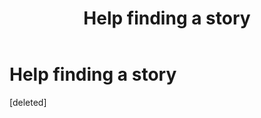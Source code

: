 #+TITLE: Help finding a story

* Help finding a story
:PROPERTIES:
:Score: 3
:DateUnix: 1439954532.0
:DateShort: 2015-Aug-19
:FlairText: Request
:END:
[deleted]

